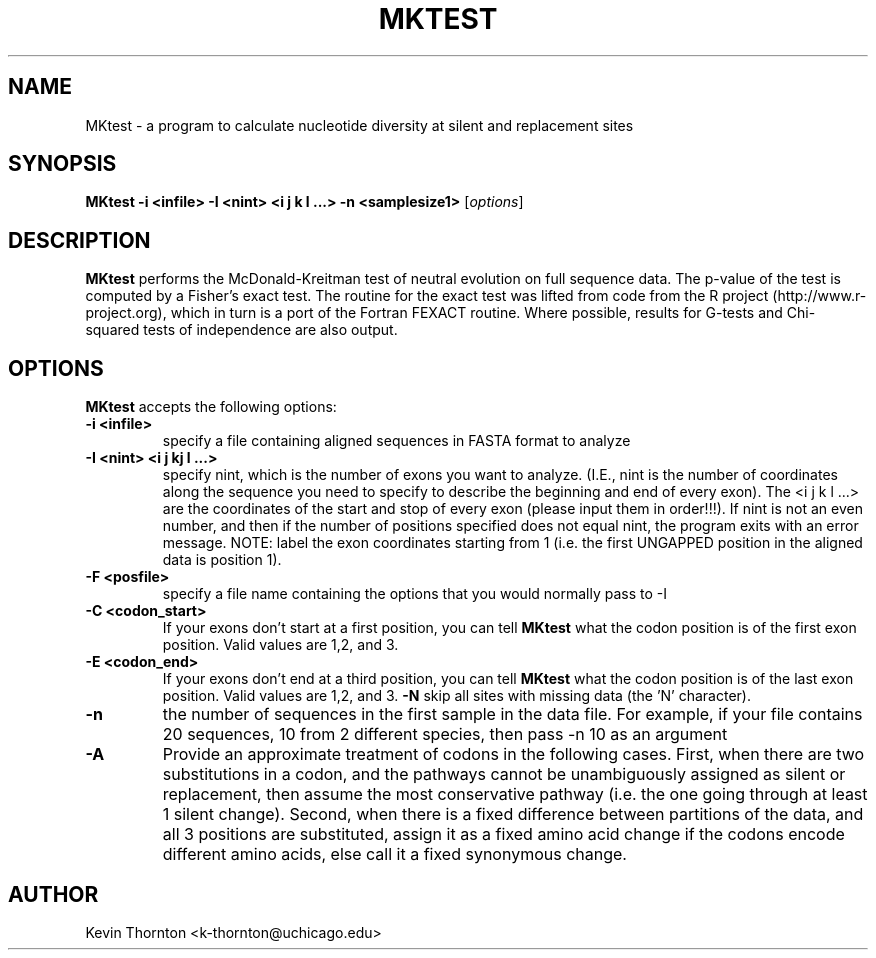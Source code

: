 .\"                              hey, Emacs:   -*- nroff -*-
.\" analysis is free software; you can redistribute it and/or modify
.\" it under the terms of the GNU General Public License as published by
.\" the Free Software Foundation; either version 2 of the License, or
.\" (at your option) any later version.
.\"
.\" This program is distributed in the hope that it will be useful,
.\" but WITHOUT ANY WARRANTY; without even the implied warranty of
.\" MERCHANTABILITY or FITNESS FOR A PARTICULAR PURPOSE.  See the
.\" GNU General Public License for more details.
.\"
.\" You should have received a copy of the GNU General Public License
.\" along with this program; see the file COPYING.  If not, write to
.\" the Free Software Foundation, 675 Mass Ave, Cambridge, MA 02139, USA.
.\"
.TH MKTEST 1 "May 6, 2002"
.\" Please update the above date whenever this man page is modified.
.\"
.\" Some roff macros, for reference:
.\" .nh        disable hyphenation
.\" .hy        enable hyphenation
.\" .ad l      left justify
.\" .ad b      justify to both left and right margins (default)
.\" .nf        disable filling
.\" .fi        enable filling
.\" .br        insert line break
.\" .sp <n>    insert n+1 empty lines
.\" for manpage-specific macros, see man(7)
.SH NAME
MKtest \- a program to calculate nucleotide diversity at silent and replacement sites
.SH SYNOPSIS
.B MKtest -i <infile> -I <nint> <i j k l ...> -n <samplesize1>
.RI [ options ]
.SH DESCRIPTION
\fBMKtest\fP performs the McDonald-Kreitman test of neutral evolution on full sequence data. The p-value of the test is computed by a Fisher's exact test. The routine for the exact test was lifted from code from the R project (http://www.r-project.org), which in turn is a port of the Fortran FEXACT routine. Where possible, results for G-tests and Chi-squared tests of independence are also output.
.PP
.SH OPTIONS
\fBMKtest\fP accepts the following options:
.TP
.B \-i <infile>
specify a file containing aligned sequences in FASTA format to analyze
.TP
.B \-I <nint> <i j  kj l ...>
specify nint, which is the number of exons you want to analyze. (I.E., nint is the number of coordinates along the sequence you need to specify to describe the beginning and end of every exon).  The <i j k l ...> are the coordinates of the start and stop of every exon (please input them in order!!!).  If nint is not an even number, and then if the number of positions specified does not equal nint, the program exits with an error message.  NOTE: label the exon coordinates starting from 1 (i.e. the first UNGAPPED position in the aligned data is position 1).
.TP
.B \-F <posfile>
specify a file name containing the options that you would normally pass to \-I
.TP
.B \-C <codon_start>
If your exons don't start at a first position, you can tell \fBMKtest\fP what the codon position is of the first exon position. Valid values are 1,2, and 3.
.TP
.B \-E <codon_end>
If your exons don't end at a third position, you can tell \fBMKtest\fP what the codon position is of the last exon position. Valid values are 1,2, and 3.
.B \-N
skip all sites with missing data (the 'N' character).
.TP
.B \-n
the number of sequences in the first sample in the data file. For example, if your file contains 20 sequences, 10 from 2 different species, then pass \-n 10 as an argument
.TP
.B \-A
Provide an approximate treatment of codons in the following cases. First, when there are two substitutions in a codon, and the pathways cannot be unambiguously assigned as silent or replacement, then assume the most conservative pathway (i.e. the one going through at least 1 silent change).  Second, when there is a fixed difference between partitions of the data, and all 3 positions are substituted, assign it as a fixed amino acid change if the codons encode different amino acids, else call it a fixed synonymous change.
.\" .SH "SEE ALSO"
.\" .BR foo (1), 
.\" .BR bar (1).
.SH AUTHOR
Kevin Thornton <k-thornton@uchicago.edu>
